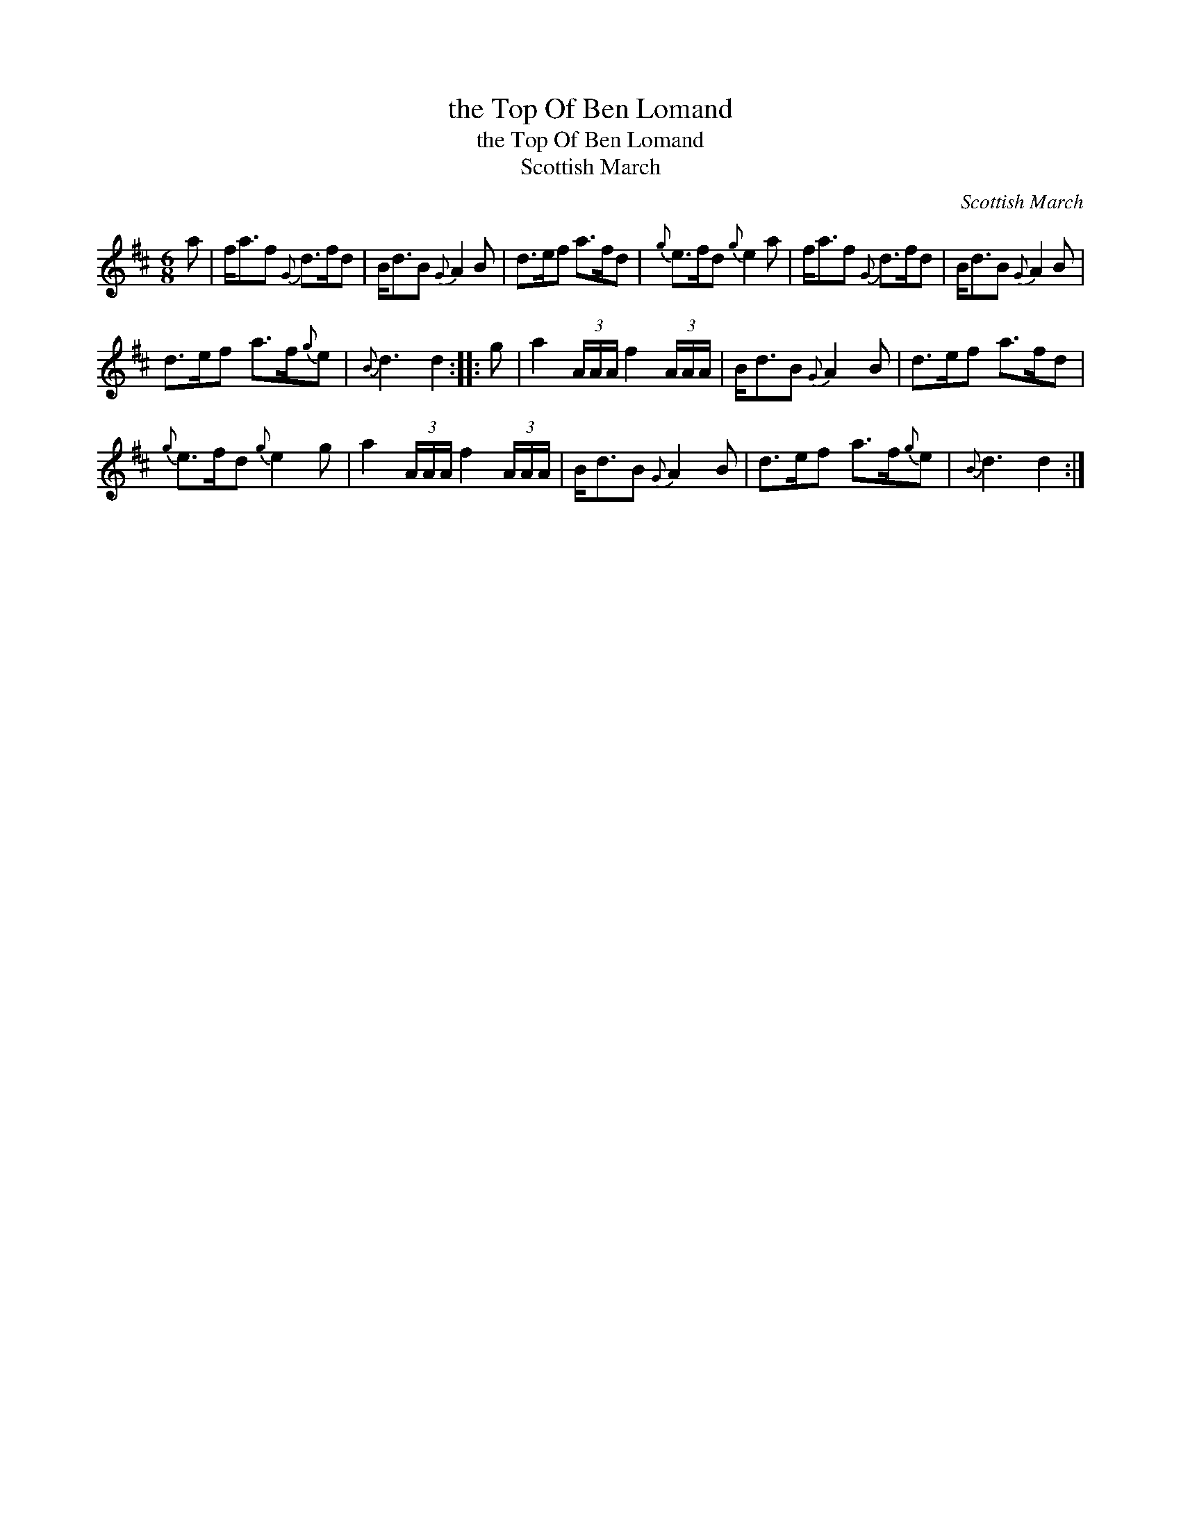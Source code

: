X:1
T:the Top Of Ben Lomand
T:the Top Of Ben Lomand
T:Scottish March
C:Scottish March
L:1/8
M:6/8
K:D
V:1 treble 
V:1
 a | f<af{G} d>fd | B<dB{G} A2 B | d>ef a>fd |{g} e>fd{g} e2 a | f<af{G} d>fd | B<dB{G} A2 B | %7
 d>ef a>f{g}e |{B} d3 d2 :: g | a2 (3A/A/A/ f2 (3A/A/A/ | B<dB{G} A2 B | d>ef a>fd | %13
{g} e>fd{g} e2 g | a2 (3A/A/A/ f2 (3A/A/A/ | B<dB{G} A2 B | d>ef a>f{g}e |{B} d3 d2 :| %18

